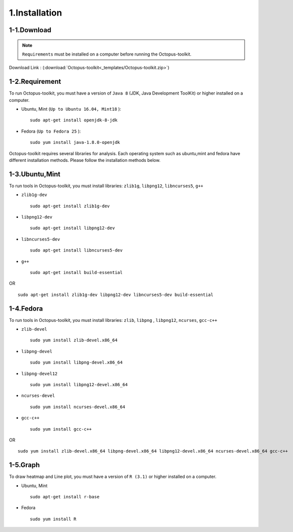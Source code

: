 ==============
1.Installation
==============

1-1.Download
------------

.. note::
    ``Requirements`` must be installed on a computer before running the Octopus-toolkit.

Download Link : (:download:`Octopus-toolkit<_templates/Octopus-toolkit.zip>`)

.. _requirement:

1-2.Requirement
---------------

To run Octopus-toolkit, you must have a version of ``Java 8`` (JDK, Java Development ToolKit) or higher installed on a computer.

* Ubuntu, Mint (``Up to Ubuntu 16.04, Mint18`` )::

    sudo apt-get install openjdk-8-jdk

* Fedora (``Up to Fedora 25`` )::

    sudo yum install java-1.8.0-openjdk

Octopus-toolkit requires several libraries for analysis.
Each operating system such as ubuntu,mint and fedora have different installation methods.
Please follow the installation methods below.

1-3.Ubuntu,Mint
---------------

To run tools in Octopus-toolkit, you must install libraries: ``zlib1g``, ``libpng12``, ``libncurses5``, ``g++``

* ``zlib1g-dev`` ::
    
    sudo apt-get install zlib1g-dev

* ``libpng12-dev`` ::
    
    sudo apt-get install libpng12-dev

* ``libncurses5-dev`` ::

    sudo apt-get install libncurses5-dev

* ``g++`` ::

    sudo apt-get install build-essential

OR ::

    sudo apt-get install zlib1g-dev libpng12-dev libncurses5-dev build-essential

1-4.Fedora
----------

To run tools in Octopus-toolkit, you must install libraries: ``zlib``, ``libpng`` , ``libpng12``, ``ncurses``, ``gcc-c++``

* ``zlib-devel`` ::

    sudo yum install zlib-devel.x86_64

* ``libpng-devel`` ::

    sudo yum install libpng-devel.x86_64

* ``libpng-devel12`` ::

    sudo yum install libpng12-devel.x86_64

* ``ncurses-devel`` ::

    sudo yum install ncurses-devel.x86_64

* ``gcc-c++`` ::

    sudo yum install gcc-c++

OR ::

    sudo yum install zlib-devel.x86_64 libpng-devel.x86_64 libpng12-devel.x86_64 ncurses-devel.x86_64 gcc-c++

1-5.Graph
---------

To draw heatmap and Line plot, you must have a version of ``R (3.1)`` or higher installed on a computer.

* Ubuntu, Mint ::

    sudo apt-get install r-base

* Fedora ::

    sudo yum install R

